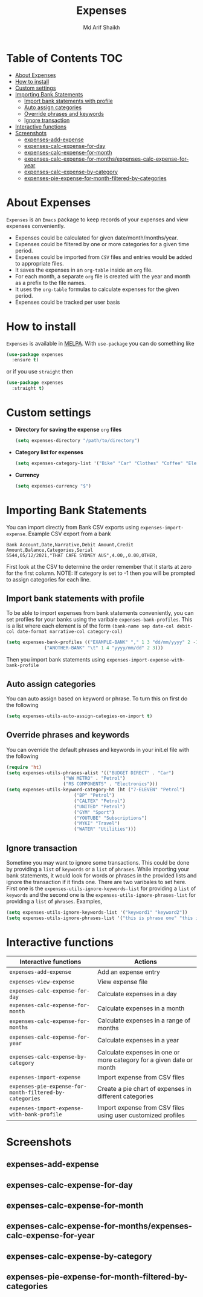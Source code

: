 #+TITLE: Expenses
#+AUTHOR: Md Arif Shaikh
#+EMAIL: arifshaikh.astro@gmail.com

#+html: <div> <img alt="GitHub" src="https://img.shields.io/github/license/md-arif-shaikh/expenses"> <a href="https://melpa.org/#/expenses"><img alt="MELPA" src="https://melpa.org/packages/expenses-badge.svg"/></a> </div>
* Table of Contents :TOC:
- [[#about-expenses][About Expenses]]
- [[#how-to-install][How to install]]
- [[#custom-settings][Custom settings]]
- [[#importing-bank-statements][Importing Bank Statements]]
  - [[#import-bank-statements-with-profile][Import bank statements with profile]]
  - [[#auto-assign-categories][Auto assign categories]]
  - [[#override-phrases-and-keywords][Override phrases and keywords]]
  - [[#ignore-transaction][Ignore transaction]]
- [[#interactive-functions][Interactive functions]]
- [[#screenshots][Screenshots]]
  - [[#expenses-add-expense][expenses-add-expense]]
  - [[#expenses-calc-expense-for-day][expenses-calc-expense-for-day]]
  - [[#expenses-calc-expense-for-month][expenses-calc-expense-for-month]]
  - [[#expenses-calc-expense-for-monthsexpenses-calc-expense-for-year][expenses-calc-expense-for-months/expenses-calc-expense-for-year]]
  - [[#expenses-calc-expense-by-category][expenses-calc-expense-by-category]]
  - [[#expenses-pie-expense-for-month-filtered-by-categories][expenses-pie-expense-for-month-filtered-by-categories]]

* About Expenses
~Expenses~ is an ~Emacs~ package to keep records of your expenses and view expenses conveniently.
 - Expenses could be calculated for given date/month/months/year.
 - Expenses could be filtered by one or more categories for a given time period.
 - Expenses could be imported from ~CSV~ files and entries would be added to appropriate files.
 - It saves the expenses in an ~org-table~ inside an ~org~ file.
 - For each month, a separate ~org~ file is created with the year and month as a prefix to the file names.
 - It uses the ~org-table~ formulas to calculate expenses for the given period.
 - Expenses could be tracked per user basis

* How to install
~Expenses~ is available in [[https://melpa.org/][MELPA]]. With ~use-package~ you can do something like
#+BEGIN_SRC emacs-lisp
  (use-package expenses
    :ensure t)
#+END_SRC
or if you use ~straight~ then
#+BEGIN_SRC emacs-lisp
  (use-package expenses
    :straight t)
#+END_SRC

* Custom settings
- *Directory for saving the expense* ~org~ *files*
  #+BEGIN_SRC emacs-lisp
    (setq expenses-directory "/path/to/directory")
  #+END_SRC
- *Category list for expenses*
  #+BEGIN_SRC emacs-lisp
    (setq expenses-category-list '("Bike" "Car" "Clothes" "Coffee" "Electronics" "Entertainment" "Fee" "Food" "Gift" "Health" "Home" "Petrol" "Other" "Sport" "Subscriptions" "Travel" "Transfer" "Utilities"))
  #+END_SRC
- *Currency*
  #+BEGIN_SRC emacs-lisp
    (setq expenses-currency "$")
  #+END_SRC

* Importing Bank Statements
You can import directly from Bank CSV exports using ~expenses-import-expense~. Example CSV export from a bank
: Bank Account,Date,Narrative,Debit Amount,Credit Amount,Balance,Categories,Serial
: 5544,05/12/2021,"THAT CAFE SYDNEY AUS",4.00,,0.00,OTHER,

First look at the CSV to determine the order remember that it starts at zero for the first column.
NOTE: If category is set to -1 then you will be prompted to assign categories for each line.
** Import bank statements with profile
To be able to import expenses from bank statements conveniently, you can set profiles
for your banks using the varibale ~expenses-bank-profiles~. This is a list where each element
is of the form ~(bank-name sep date-col debit-col date-format narrative-col category-col)~
#+BEGIN_SRC emacs-lisp
  (setq expenses-bank-profiles (("EXAMPLE-BANK" "," 1 3 "dd/mm/yyyy" 2 -1)
				("ANOTHER-BANK" "\t" 1 4 "yyyy/mm/dd" 2 3)))
#+END_SRC
Then you import bank statements using ~expenses-import-expense-with-bank-profile~
** Auto assign categories
You can auto assign based on keyword or phrase. To turn this on first do the following
#+BEGIN_SRC emacs-lisp
  (setq expenses-utils-auto-assign-categies-on-import t)
#+END_SRC
** Override phrases and keywords
You can override the default phrases and keywords in your init.el file with the following
#+begin_src emacs-lisp
  (require 'ht)
  (setq expenses-utils-phrases-alist '(("BUDGET DIRECT" . "Car")
				       ("WW METRO" . "Petrol")
				       ("RS COMPONENTS" . "Electronics")))
  (setq expenses-utils-keyword-category-ht (ht ("7-ELEVEN" "Petrol")
					       ("BP" "Petrol")
					       ("CALTEX" "Petrol")
					       ("UNITED" "Petrol")
					       ("GYM" "Sport")
					       ("YOUTUBE" "Subscriptions")
					       ("MYKI" "Travel")
					       ("WATER" "Utilities")))
#+end_src
** Ignore transaction
Sometime you may want to ignore some transactions. This could be done by providing a ~list~ of ~keywords~ or a ~list~ of ~phrases~. While importing your
bank statements, it would look for words or phrases in the provided lists and ignore the transaction if it finds one. There are two varibales to set here.
First one is the ~expenses-utils-ignore-keywords-list~ for providing a ~list~ of ~keywords~ and the second one is the ~expenses-utils-ignore-phrases-list~ for providing
a ~list~ of ~phrases~. Examples,
#+BEGIN_SRC emacs-lisp
  (setq expenses-utils-ignore-keywords-list '("keyword1" "keyword2"))
  (setq expenses-utils-ignore-phrases-list '("this is phrase one" "this is phrase 2"))
#+END_SRC
* Interactive functions
|-------------------------------------------------------+----------------------------------------------------------------------|
| Interactive functions                                 | Actions                                                              |
|-------------------------------------------------------+----------------------------------------------------------------------|
| ~expenses-add-expense~                                  | Add an expense entry                                                 |
|-------------------------------------------------------+----------------------------------------------------------------------|
| ~expenses-view-expense~                                 | View expense file                                                    |
|-------------------------------------------------------+----------------------------------------------------------------------|
| ~expenses-calc-expense-for-day~                         | Calculate expenses in a day                                          |
|-------------------------------------------------------+----------------------------------------------------------------------|
| ~expenses-calc-expense-for-month~                       | Calculate expenses in a month                                        |
|-------------------------------------------------------+----------------------------------------------------------------------|
| ~expenses-calc-expense-for-months~                      | Calculate expenses in a range of months                              |
|-------------------------------------------------------+----------------------------------------------------------------------|
| ~expenses-calc-expense-for-year~                        | Calculate expenses in a year                                         |
|-------------------------------------------------------+----------------------------------------------------------------------|
| ~expenses-calc-expense-by-category~                     | Calculate expenses in one or more category for a given date or month |
|-------------------------------------------------------+----------------------------------------------------------------------|
| ~expenses-import-expense~                               | Import expense from CSV files                                        |
|-------------------------------------------------------+----------------------------------------------------------------------|
| ~expenses-pie-expense-for-month-filtered-by-categories~ | Create a pie chart of expenses in different categories               |
|-------------------------------------------------------+----------------------------------------------------------------------|
| ~expenses-import-expense-with-bank-profile~             | Import expense from CSV files using user customized profiles         |
|-------------------------------------------------------+----------------------------------------------------------------------|
* Screenshots
** expenses-add-expense
#+html: <div> <img src="./screenshots/add_expenses.gif"></div>
** expenses-calc-expense-for-day
#+html: <div> <img src="./screenshots/date.png"></div>
#+html: <div> <img src="./screenshots/date-not-found.png"></div>
** expenses-calc-expense-for-month
#+html: <div> <img src="./screenshots/month.png"></div>
#+html: <div> <img src="./screenshots/month-not-found.png"></div>
** expenses-calc-expense-for-months/expenses-calc-expense-for-year
#+html: <div> <img src="./screenshots/months-year.png"></div>
** expenses-calc-expense-by-category
#+html: <div> <img src="./screenshots/filter.png"></div>
** expenses-pie-expense-for-month-filtered-by-categories
#+html: <div> <img src="./screenshots/pie-month.png"></div>
